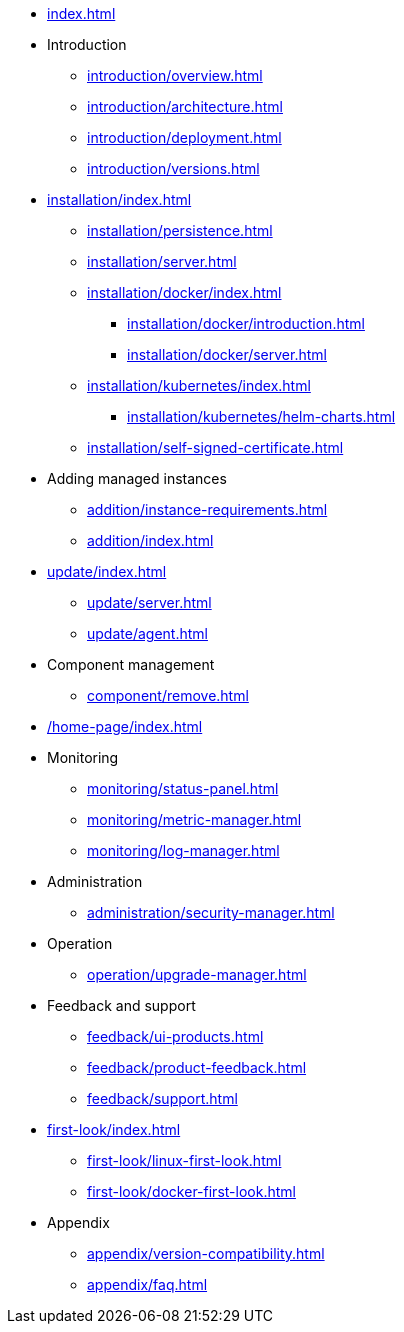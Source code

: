 * xref:index.adoc[]

* Introduction
** xref:introduction/overview.adoc[]
** xref:introduction/architecture.adoc[]
** xref:introduction/deployment.adoc[]
** xref:introduction/versions.adoc[]

* xref:installation/index.adoc[]
** xref:installation/persistence.adoc[]
** xref:installation/server.adoc[]
** xref:installation/docker/index.adoc[]
***  xref:installation/docker/introduction.adoc[]
*** xref:installation/docker/server.adoc[]
** xref:installation/kubernetes/index.adoc[]
*** xref:installation/kubernetes/helm-charts.adoc[]
** xref:installation/self-signed-certificate.adoc[]

// * Configuration
// ** xref:configuration/security.adoc[]
// ** xref:configuration/persistence.adoc[]
// ** xref:configuration/server.adoc[]

* Adding managed instances
** xref:addition/instance-requirements.adoc[]
** xref:addition/index.adoc[]
//** xref:addition/single.adoc[]
//** xref:addition/cluster.adoc[]
//** xref:addition/aura.adoc[]

// * Updating to a newer version
* xref:update/index.adoc[]
** xref:update/server.adoc[]
** xref:update/agent.adoc[]

* Component management
// ** xref:component/default.adoc[]
// ** xref:component/add.adoc[]
** xref:component/remove.adoc[]
// ** xref:component/update.adoc[]


* xref:/home-page/index.adoc[]

* Monitoring
//** xref:monitoring/index.adoc[]
** xref:monitoring/status-panel.adoc[]
** xref:monitoring/metric-manager.adoc[]
** xref:monitoring/log-manager.adoc[]
// ** xref:monitoring/alert-manager.adoc[]
// ** xref:monitoring/notification-manager.adoc[]

* Administration
** xref:administration/security-manager.adoc[]
// ** xref:administration/cluster-manager.adoc[]
// ** xref:administration/object-manager.adoc[]
// ** xref:administration/configuration-manager.adoc[]
// ** xref:administration/database-manager.adoc[]
// ** xref:administration/plugin-manager.adoc[]
// ** xref:administration/deployment-manager.adoc[]
// ** xref:administration/license-manager.adoc[]

* Operation
// ** xref:operation/job-manager.adoc[]
// ** xref:operation/data-manager.adoc[]
// ** xref:operation/backup-manager.adoc[]
// ** xref:operation/performance-manager.adoc[]
** xref:operation/upgrade-manager.adoc[]
//** xref:operation/admin-manager.adoc[]

// * Integration
// ** xref:integration/trap-manager.adoc[]
// ** xref:integration/integration-manager.adoc[]
// ** xref:integration/configuration.adoc[]
// ** xref:integration/knowledge-engine.adoc[]
// ** xref:integration/other-products.adoc[]

* Feedback and support
** xref:feedback/ui-products.adoc[]
// ** xref:feedback/server-products.adoc[]
// ** xref:feedback/online-feedback.adoc[]
// ** xref:feedback/package-feedback.adoc[]
** xref:feedback/product-feedback.adoc[]
** xref:feedback/support.adoc[]

* xref:first-look/index.adoc[]
** xref:first-look/linux-first-look.adoc[]
** xref:first-look/docker-first-look.adoc[]

* Appendix
** xref:appendix/version-compatibility.adoc[]
** xref:appendix/faq.adoc[]
